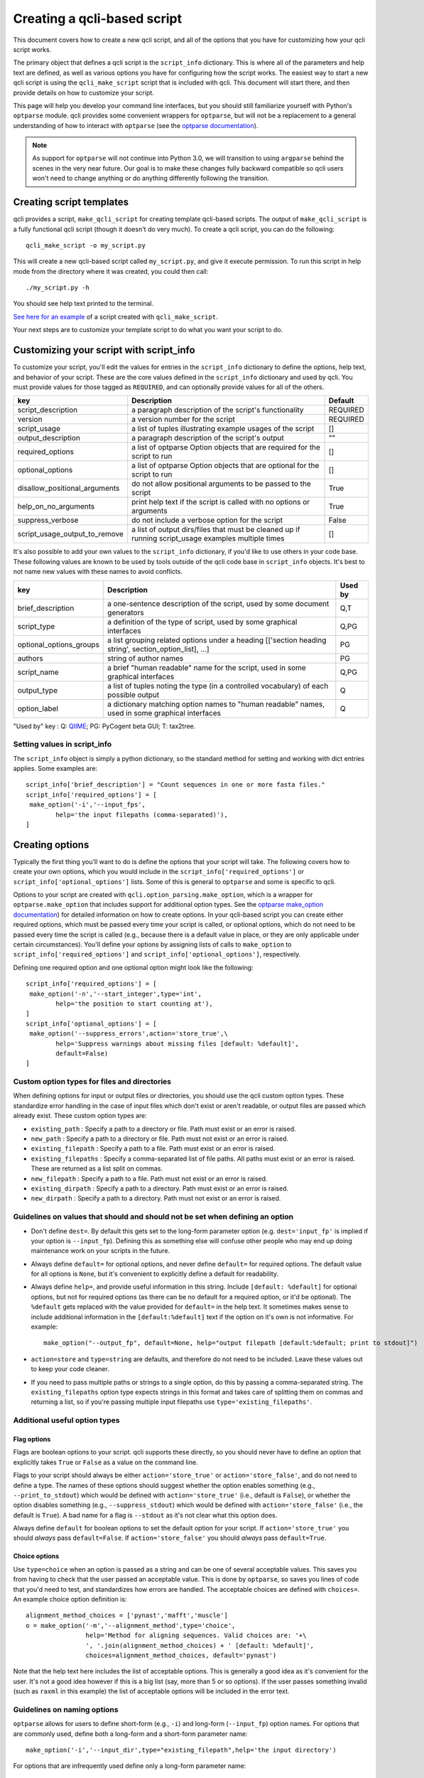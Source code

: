 .. _creating:

============================
Creating a qcli-based script
============================

This document covers how to create a new qcli script, and all of the options that you have for customizing how your qcli script works.

The primary object that defines a qcli script is the ``script_info`` dictionary. This is where all of the parameters and help text are defined, as well as various options you have for configuring how the script works. The easiest way to start a new qcli script is using the ``qcli_make_script`` script that is included with qcli. This document will start there, and then provide details on how to customize your script.

This page will help you develop your command line interfaces, but you should still familiarize yourself with Python's ``optparse`` module. qcli provides some convenient wrappers for ``optparse``, but will not be a replacement to a general understanding of how to interact with ``optparse`` (see the `optparse documentation <http://docs.python.org/library/optparse.html>`_). 

.. note:: As support for ``optparse`` will not continue into Python 3.0, we will transition to using ``argparse`` behind the scenes in the very near future. Our goal is to make these changes fully backward compatible so qcli users won't need to change anything or do anything differently following the transition.

Creating script templates
=========================
qcli provides a script, ``make_qcli_script`` for creating template qcli-based scripts. The output of ``make_qcli_script`` is a fully functional qcli script (though it doesn't do very much). To create a qcli script, you can do the following::
	
	qcli_make_script -o my_script.py

This will create a new qcli-based script called ``my_script.py``, and give it execute permission. To run this script in help mode from the directory where it was created, you could then call::
	
	./my_script.py -h

You should see help text printed to the terminal.

`See here for an example <https://github.com/bipy/qcli/blob/master/qcli_test_data/qcli_make_script/my_script.py>`_ of a script created with ``qcli_make_script``. 

Your next steps are to customize your template script to do what you want your script to do.

Customizing your script with script_info
========================================

To customize your script, you'll edit the values for entries in the ``script_info`` dictionary to define the options, help text, and behavior of your script. These are the core values defined in the ``script_info`` dictionary and used by qcli. You must provide values for those tagged as ``REQUIRED``, and can optionally provide values for all of the others.

+-------------------------------+-------------------------------------------------------------------------------------------------------+--------------+
|        key                    |  Description                                                                                          |    Default   |
+===============================+=======================================================================================================+==============+
| script_description            | a paragraph description of the script's functionality                                                 |    REQUIRED  |
+-------------------------------+-------------------------------------------------------------------------------------------------------+--------------+
| version                       | a version number for the script                                                                       |   REQUIRED   |
+-------------------------------+-------------------------------------------------------------------------------------------------------+--------------+
| script_usage                  | a list of tuples illustrating example usages of the script                                            |       []     |
+-------------------------------+-------------------------------------------------------------------------------------------------------+--------------+
| output_description            | a paragraph description of the script's output                                                        |       ""     |
+-------------------------------+-------------------------------------------------------------------------------------------------------+--------------+
| required_options              | a list of optparse Option objects that are required for the script to run                             |        []    |
+-------------------------------+-------------------------------------------------------------------------------------------------------+--------------+
| optional_options              | a list of optparse Option objects that are optional for the script to run                             |        []    |
+-------------------------------+-------------------------------------------------------------------------------------------------------+--------------+
| disallow_positional_arguments | do not allow positional arguments to be passed to the script                                          |  True        |
+-------------------------------+-------------------------------------------------------------------------------------------------------+--------------+
| help_on_no_arguments          | print help text if the script is called with no options or arguments                                  |   True       |
+-------------------------------+-------------------------------------------------------------------------------------------------------+--------------+
| suppress_verbose              | do not include a verbose option for the script                                                        |    False     |  
+-------------------------------+-------------------------------------------------------------------------------------------------------+--------------+
| script_usage_output_to_remove | a list of output dirs/files that must be cleaned up if running script_usage examples multiple times   |   []         |
+-------------------------------+-------------------------------------------------------------------------------------------------------+--------------+

It's also possible to add your own values to the ``script_info`` dictionary, if you'd like to use others in your code base. These following values are known to be used by tools outside of the qcli code base in ``script_info`` objects. It's best to not name new values with these names to avoid conflicts. 

+-------------------------------+-------------------------------------------------------------------------------------------------------+--------------+
|        key                    |  Description                                                                                          |    Used by   |
+===============================+=======================================================================================================+==============+
| brief_description             | a one-sentence description of the script, used by some document generators                            |    Q,T       |
+-------------------------------+-------------------------------------------------------------------------------------------------------+--------------+
| script_type                   | a definition of the type of script, used by some graphical interfaces                                 |      Q,PG    |
+-------------------------------+-------------------------------------------------------------------------------------------------------+--------------+
| optional_options_groups       | a list grouping related options under a heading [['section heading string', section_option_list], ...]|      PG      |
+-------------------------------+-------------------------------------------------------------------------------------------------------+--------------+
| authors                       | string of author names                                                                                |      PG      |
+-------------------------------+-------------------------------------------------------------------------------------------------------+--------------+
| script_name                   | a brief "human readable" name for the script, used in some graphical interfaces                       |       Q,PG   |
+-------------------------------+-------------------------------------------------------------------------------------------------------+--------------+
| output_type                   | a list of tuples noting the type (in a controlled vocabulary) of each possible output                 |       Q      |
+-------------------------------+-------------------------------------------------------------------------------------------------------+--------------+
| option_label                  | a dictionary matching option names to "human readable" names, used in some graphical interfaces       |   Q          |
+-------------------------------+-------------------------------------------------------------------------------------------------------+--------------+

"Used by" key : Q: `QIIME <http://www.qiime.org>`_; PG: PyCogent beta GUI; T: tax2tree.

Setting values in script_info
-----------------------------

The ``script_info`` object is simply a python dictionary, so the standard method for setting and working with dict entries applies. Some examples are::

	script_info['brief_description'] = "Count sequences in one or more fasta files."
	script_info['required_options'] = [
	 make_option('-i','--input_fps',
	        help='the input filepaths (comma-separated)'),
	]

Creating options
================

Typically the first thing you'll want to do is define the options that your script will take. The following covers how to create your own options, which you would include in the ``script_info['required_options']`` or ``script_info['optional_options']`` lists. Some of this is general to ``optparse`` and some is specific to qcli.

Options to your script are created with ``qcli.option_parsing.make_option``, which is a wrapper for ``optparse.make_option`` that includes support for additional option types. See the `optparse make_option documentation <http://docs.python.org/library/optparse.html#populating-the-parser>`_) for detailed information on how to create options. In your qcli-based script you can create either required options, which must be passed every time your script is called, or optional options, which do not need to be passed every time the script is called (e.g., because there is a default value in place, or they are only applicable under certain circumstances). You'll define your options by assigning lists of calls to ``make_option`` to ``script_info['required_options']`` and ``script_info['optional_options']``, respectively.

Defining one required option and one optional option might look like the following::

	script_info['required_options'] = [
	 make_option('-n','--start_integer',type='int',
	        help='the position to start counting at'),
	]
	script_info['optional_options'] = [
	 make_option('--suppress_errors',action='store_true',\
	        help='Suppress warnings about missing files [default: %default]',
	        default=False)
	]

Custom option types for files and directories
---------------------------------------------
When defining options for input or output files or directories, you should use the qcli custom option types. These standardize error handling in the case of input files which don't exist or aren't readable, or output files are passed which already exist. These custom option types are:

* ``existing_path`` : Specify a path to a directory or file. Path must exist or an error is raised.

* ``new_path`` : Specify a path to a directory or file. Path must not exist or an error is raised.

* ``existing_filepath`` : Specify a path to a file.  Path must exist or an error is raised.

* ``existing_filepaths`` : Specify a comma-separated list of file paths. All paths must exist or an error is raised. These are returned as a list split on commas.

* ``new_filepath`` :  Specify a path to a file.  Path must not exist or an error is raised.

* ``existing_dirpath`` :  Specify a path to a directory.  Path must exist or an error is raised.

* ``new_dirpath`` :  Specify a path to a directory.  Path must not exist or an error is raised.

Guidelines on values that should and should not be set when defining an option
------------------------------------------------------------------------------

* Don't define ``dest=``. By default this gets set to the long-form parameter option (e.g. ``dest='input_fp'`` is implied if your option is ``--input_fp``). Defining this as something else will confuse other people who may end up doing maintenance work on your scripts in the future.

* Always define ``default=`` for optional options, and never define ``default=`` for required options. The default value for all options is ``None``, but it's convenient to explicitly define a default for readability.

* Always define ``help=``, and provide useful information in this string. Include ``[default: %default]`` for optional options, but not for required options (as there can be no default for a required option, or it'd be optional). The ``%default`` gets replaced with the value provided for ``default=`` in the help text. It sometimes makes sense to include additional information in the ``[default:%default]`` text if the option on it's own is not informative. For example::

	make_option("--output_fp", default=None, help="output filepath [default:%default; print to stdout]")

* ``action=store`` and ``type=string`` are defaults, and therefore do not need to be included. Leave these values out to keep your code cleaner.

* If you need to pass multiple paths or strings to a single option, do this by passing a comma-separated string. The ``existing_filepaths`` option type expects strings in this format and takes care of splitting them on commas and returning a list, so if you're passing multiple input filepaths use ``type='existing_filepaths'``.

Additional useful option types
------------------------------

Flag options
^^^^^^^^^^^^

Flags are boolean options to your script. qcli supports these directly, so you should never have to define an option that explicitly takes ``True`` or ``False`` as a value on the command line.

Flags to your script should always be either ``action='store_true'`` or ``action='store_false'``, and do not need to define a type. The names of these options should suggest whether the option enables something (e.g., ``--print_to_stdout``) which would be defined with ``action='store_true'`` (i.e., default is ``False``), or whether the option disables something (e.g., ``--suppress_stdout``) which would be defined with ``action='store_false'`` (i.e., the default is ``True``). A bad name for a flag is ``--stdout`` as it's not clear what this option does.

Always define ``default`` for boolean options to set the default option for your script. If ``action='store_true'`` you should *always* pass ``default=False``. If ``action='store_false'`` you should *always* pass ``default=True``.

Choice options
^^^^^^^^^^^^^^
Use ``type=choice`` when an option is passed as a string and can be one of several acceptable values. This saves you from having to check that the user passed an acceptable value. This is done by ``optparse``, so saves you lines of code that you'd need to test, and standardizes how errors are handled. The acceptable choices are defined with ``choices=``. An example choice option definition is::

	alignment_method_choices = ['pynast','mafft','muscle']
	o = make_option('-m','--alignment_method',type='choice',
	                help='Method for aligning sequences. Valid choices are: '+\
	                ', '.join(alignment_method_choices) + ' [default: %default]',
	                choices=alignment_method_choices, default='pynast')

Note that the help text here includes the list of acceptable options. This is generally a good idea as it's convenient for the user. It's not a good idea however if this is a big list (say, more than 5 or so options). If the user passes something invalid (such as ``raxml`` in this example) the list of acceptable options will be included in the error text.



Guidelines on naming options
----------------------------

``optparse`` allows for users to define short-form (e.g., ``-i``) and long-form (``--input_fp``) option names. For options that are commonly used, define both a long-form and a short-form parameter name::

	make_option('-i','--input_dir',type="existing_filepath",help='the input directory')

For options that are infrequently used define only a long-form parameter name::

	make_option('--output_file_type',help='the file type for graphical output',default='pdf')

This helps with reducing clutter and saving convenient short-form parameter names for future options that may be added.

Make paths to files end with ``_fp`` (for *filepath*) and paths to directories end with ``_dir``. This helps users understand exactly what must be passed to a script.

Some good names for common options are listed below. You should use these whenever possible.

+-------------------------------+----------------------------------------------------------------------------------------------------+
|        Description            | Option name                                                                                        |
+===============================+====================================================================================================+
|  path to an input file        | ``-i``, ``--input_fp``                                                                             |
+-------------------------------+----------------------------------------------------------------------------------------------------+
|  path to an output file       | ``-o``, ``--output_fp``                                                                            |
+-------------------------------+----------------------------------------------------------------------------------------------------+
|  path to an input directory   | ``-i``, ``--input_dir``                                                                            |
+-------------------------------+----------------------------------------------------------------------------------------------------+
|  path to an output dir        | ``-o``, ``--output_dir``                                                                           |
+-------------------------------+----------------------------------------------------------------------------------------------------+
|  path to a log file           | ``-l``, ``--log_fp``                                                                               |
+-------------------------------+----------------------------------------------------------------------------------------------------+

Documenting your script
=======================

Script documentation
--------------------
The ``script_documentation`` entry in ``script_info`` should describe the basic functionality of your script. This entry is typically between one and four sentences in length. Don't add line breaks yourself - qcli will take care of this for you, and the formatting will look better than if you try to do it yourself as it will adjust to the size of the user's terminal.

Usage examples
--------------
The ``usage_examples`` entry in ``script_info`` should list one or more examples of commands that need to be run to execute your script. These should be actual calls to commands. A user should be able to copy this and paste it on the command line and have the script run (provided they put the right input files in place). ``script_info['usage_examples']`` must be a list of tuples with three string entries each where the first entry is a concise title for the example, the second entry is a description of the example and why certain parameter settings are being made, and the third entry should be the exact command that needs to be run. Start these examples with ``%prog`` - this gets replaced with the name of your script and is convenient so you don't have to remember to update the usage examples if the name of your script changes. Good usage examples might look like the following::

	script_info['script_usage'] = [\
	 ("Count sequences in one file",
	  "Count the sequences in a fasta file and write results to stdout.",
	  "%prog -i in.fasta"),
	 ("Count sequences in two file",
	  "Count the sequences in two fasta files and write results to stdout.",
	  "%prog -i in1.fasta,in2.fasta"),
	  ("Count the sequences in many fasta files",
	   "Count the sequences all .fasta files in current directory and write results to stdout. Note that -i option must be quoted.",
	   "%prog -i \"*.fasta\"")]

In addition to being extremely helpful for users of your code, these examples are what is tested by the `script interface testing framework <./script_interface_testing.html>`_, so there are many benefits to defining a lot of good usage examples.

Output description
------------------
The ``output_description`` entry in ``script_info`` should describe the output generated by the script. This entry is typically one to several sentences. Again, don't add line breaks yourself.

Example of a simple qcli script
===============================

The following is a complete example of a script for counting the number of nucleotide or protein sequences in a fasta file. 

::
	
	#!/usr/bin/env python
	from __future__ import division

	__author__ = "Greg Caporaso"
	__copyright__ = "Copyright 2013, The qcli project"
	__credits__ = ["Greg Caporaso"]
	__license__ = "GPL"
	__version__ = "0.1.0-dev"
	__maintainer__ = "Greg Caporaso"
	__email__ = "gregcaporaso@gmail.com"
	
	from glob import glob
	from qcli.option_parsing import (
	 parse_command_line_parameters, 
	 make_option)
	
	script_info = {}
	script_info['brief_description'] = "Count sequences in one or more fasta files."
	script_info['script_description'] = "This script counts the number of sequences in one or more fasta files and prints the results to stdout."
	script_info['script_usage'] = [\
	 ("Count sequences in one file",
	  "Count the sequences in a fasta file and write results to stdout.",
	  "%prog -i in.fasta"),
	 ("Count sequences in two file",
	  "Count the sequences in two fasta files and write results to stdout.",
	  "%prog -i in1.fasta,in2.fasta"),
	  ("Count the sequences in many fasta files",
	   "Count the sequences all .fasta files in current directory and write results to stdout. Note that -i option must be quoted.",
	   "%prog -i \"*.fasta\"")]
	script_info['output_description']= "Tabular data is written to stdout."
	script_info['required_options'] = [
	 make_option('-i','--input_fps',type='existing_filepaths',
	        help='the input filepath(s) (comma-separated if more than one)'),
	]
	script_info['optional_options'] = [
	 make_option('--suppress_errors',action='store_true',\
	        help='Suppress warnings about missing files [default: %default]',
	        default=False)
	]
	script_info['version'] = __version__
	
	def main():
	    option_parser, opts, args =\
	       parse_command_line_parameters(**script_info)
	    suppress_errors = opts.suppress_errors
    
	    input_fps = []
	    for input_fp in opts.input_fps:
	        input_fps.extend(glob(input_fp))
    
	    for input_fp in input_fps:
	        i = 0
	        try:
	            input_f = open(input_fp,'U')
	        except IOError,e:
	            if suppress_errors:
	                continue
	            else:
	                print input_fp, e
	        for s in input_f:
	            if s.startswith('>'):
	                i += 1
	            else:
	                pass
	        print input_fp, i

	if __name__ == "__main__":
	    main()
	
